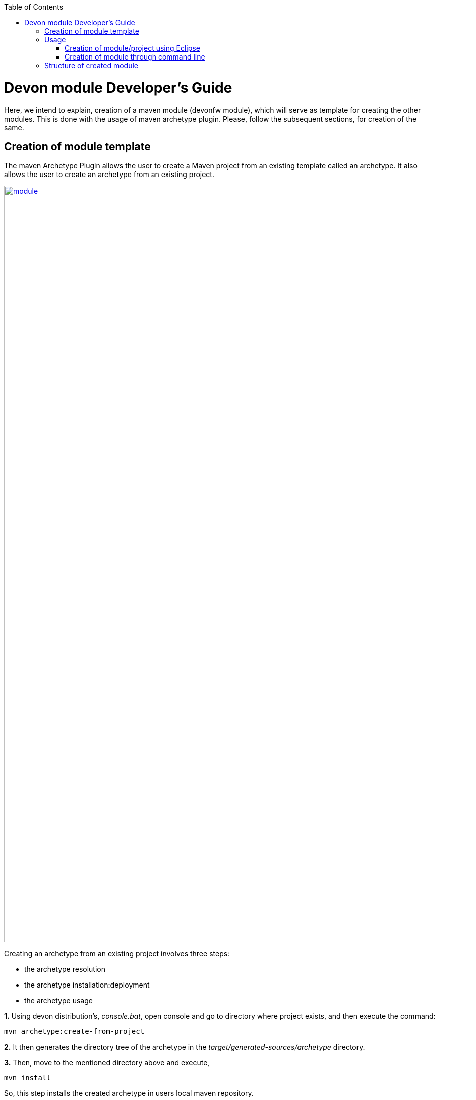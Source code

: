 :toc: macro
toc::[]

# Devon module Developer's Guide

Here, we intend to explain, creation of a maven module (devonfw module), which will serve as template for creating the other modules.
This is done with the usage of maven archetype plugin. Please, follow the subsequent sections, for creation of the same.

== Creation of module template

The maven Archetype Plugin allows the user to create a Maven project from an existing template called an archetype.
It also allows the user to create an archetype from an existing project.

image::images/devon-module-dev-guide/module.png["module",width="1500", link="images/devon-module-dev-guide/module.png"]



Creating an archetype from an existing project involves three steps:

* the archetype resolution
* the archetype installation:deployment
* the archetype usage

*1.* Using devon distribution's, _console.bat_, open console and go to directory where project exists, and then execute the command:
 
[source,java]
----
mvn archetype:create-from-project
----

*2.* It then generates the directory tree of the archetype in the _target/generated-sources/archetype_ directory.

*3.* Then, move to the mentioned directory above and execute,

[source,java]
----
mvn install
----

So, this step installs the created archetype in users local maven repository.

== Usage

One can use this archetype to create maven modules/projects with:

* Eclipse
* From command line

=== Creation of module/project using Eclipse

If one wants to create project using archetype in Eclipse, follow below steps:

Go to File --> New --> Maven Project

image::images/devon-module-dev-guide/create-project-eclipse.png["create project in eclipse",width="450", link="images/devon-module-dev-guide/create-project-eclipse.png"]

Click on the Next button.

image::images/devon-module-dev-guide/new-maven-project.png/["create new maven project in eclipse",width="450", link="images/devon-module-dev-guide/new-maven-project.png"]

Select archetype.

image::images/devon-module-dev-guide/select-archetype.png/["select archetype",width="450", link="images/devon-module-dev-guide/select-archetype.png"]

For the very first time, when we use archetype in Eclipse, it sometimes does not appear in the list of available archetypes. So in that case, use _"add archetype"_ button.

Once you select archetype, and press "_Next_" button, a dialog appears, where you need to put desired _artifactid_ and _group id_ and click finish button.
A new project is created on the basis of chosen archetype.

=== Creation of module through command line

To use command line, go to your devon distribution and run _console.bat_
Once the console is opened, execute the command:

[source , java]
----

mvn -DarchetypeVersion=dev-SNAPSHOT -DarchetypeGroupId=devonfw-archetype
-DarchetypeArtifactId=com.capgemini.devonfw.dev archetype:generate
-DgroupId=com.devonfw.modules -DartifactId=samplemodule -Dversion=0.1-SNAPSHOT
-Dpackage=com.devonfw.modules.samplemodule

----

As, we are using Eclipse Neon version and it mandates the usage of java 8.
So, if you don't have the latest devon distribution and you want to use this archetype for the module creation, follow below steps:

1. When you use archetype with java version lower than java 8, project will be created and you will get error like: 

*_Unbound classpath container: 'JRE System Library [JavaSE-1.8]' in project {project_name}_*, you will have to manually point installed JRE to desired version. Please, refer https://github.com/devonfw/devon-guide/wiki/Compatibility-guide-for-Java7-Java8-and-Tomcat7-Tomcat8[here].

2. Once, the project is created and step 1 is done, you need to manually change the java version in _pom.xml_ to the desired java version. So, the generated _pom.xml_ would have version as shown below:

[source , java]
----
 <java.version>1.8</java.version>
----

Please, change it to

[source , java]
----
 <java.version>1.7</java.version>
----

Once, these 2 steps are done, then you can proceed with newly created project/module.


== Structure of created module
Once, above steps are followed, created module structure would look like below:

image::images/devon-module-dev-guide/new-maven-module5.png["new-maven-module5",width="450", link="images/devon-module-dev-guide/new-maven-module5.png"]

Here are the details of the structure:

At the top level files descriptive of the project: a _pom.xml_ file. In addition, there are textual documents meant for the user to be able to read immediately on receiving the source: README.txt, LICENSE.txt, etc.

There are just two subdirectories of this structure: src and target. The only other directories that would be expected here are metadata like CVS, .git or .svn, and any subprojects in a multiproject build (each of which would be laid out as above).

The target directory is used to house all the output of the build.

The src directory contains all of the source material for building the project, its site and so on. It contains a subdirectory for each type: main for the main build artifact, test for the unit test code and resources, site and so on.


1. "first" is the maven multi module project. Lets say, you want to create a new module in this project using new module archetype.

2. "module" created using archetype.

3. "module[boot]" the whole structure like _src/main/java_ etc can be seen inside it.

4. Directory for the language java.

5. contains all the resources like .properties file etc. We can see _application.properties_ here.

6. Contains all test classes(.java), like junit etc.

7. Contains resources required for testing purposes.